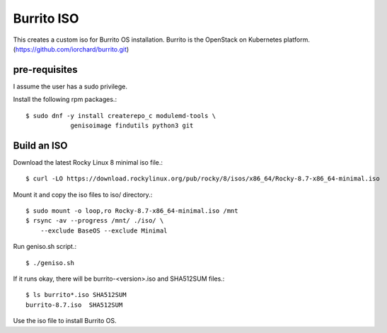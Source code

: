 Burrito ISO
=============

This creates a custom iso for Burrito OS installation.
Burrito is the OpenStack on Kubernetes platform.
(https://github.com/iorchard/burrito.git)

pre-requisites
------------------

I assume the user has a sudo privilege.

Install the following rpm packages.::

    $ sudo dnf -y install createrepo_c modulemd-tools \
                genisoimage findutils python3 git

Build an ISO
--------------

Download the latest Rocky Linux 8 minimal iso file.::

    $ curl -LO https://download.rockylinux.org/pub/rocky/8/isos/x86_64/Rocky-8.7-x86_64-minimal.iso

Mount it and copy the iso files to iso/ directory.::

    $ sudo mount -o loop,ro Rocky-8.7-x86_64-minimal.iso /mnt
    $ rsync -av --progress /mnt/ ./iso/ \
        --exclude BaseOS --exclude Minimal

Run geniso.sh script.::

    $ ./geniso.sh

If it runs okay, there will be burrito-<version>.iso and SHA512SUM files.::

    $ ls burrito*.iso SHA512SUM 
    burrito-8.7.iso  SHA512SUM

Use the iso file to install Burrito OS.

